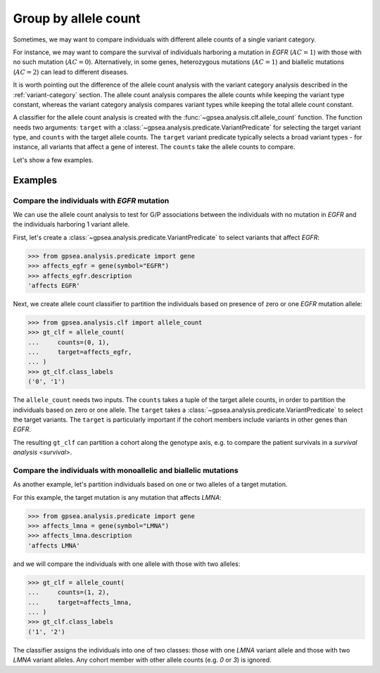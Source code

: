 .. _allele-count:

#####################
Group by allele count
#####################

Sometimes, we may want to compare individuals with different allele counts of a single variant category.

For instance, we may want to compare the survival of individuals harboring a mutation in *EGFR* (:math:`AC = 1`)
with those with no such mutation (:math:`AC = 0`). 
Alternatively, in some genes, heterozygous mutations (:math:`AC = 1`) and biallelic mutations (:math:`AC = 2`)
can lead to different diseases.

It is worth pointing out the difference of the allele count analysis
with the variant category analysis described in the :ref:`variant-category` section.
The allele count analysis compares the allele counts while keeping the variant type constant,
whereas the variant category analysis compares variant types while keeping the total allele count constant.

A classifier for the allele count analysis is created with
the :func:`~gpsea.analysis.clf.allele_count` function.
The function needs two arguments:
``target`` with a :class:`~gpsea.analysis.predicate.VariantPredicate` for selecting the target variant type,
and ``counts`` with the target allele counts.
The ``target`` variant predicate typically selects a broad variant types - for instance, all variants that affect a gene of interest.
The ``counts`` take the allele counts to compare.

Let's show a few examples.


********
Examples
********

Compare the individuals with *EGFR* mutation
============================================

We can use the allele count analysis to test for G/P associations
between the individuals with no mutation in *EGFR*
and the individuals harboring 1 variant allele.

First, let's create a :class:`~gpsea.analysis.predicate.VariantPredicate`
to select variants that affect *EGFR*:

>>> from gpsea.analysis.predicate import gene
>>> affects_egfr = gene(symbol="EGFR")
>>> affects_egfr.description
'affects EGFR'

Next, we create allele count classifier to partition the individuals
based on presence of zero or one *EGFR* mutation allele:

.. figure:: img/allele-count-zero-one.png
   :alt: No mutation vs. monoallelic mutation
   :align: center
   :width: 600px


>>> from gpsea.analysis.clf import allele_count
>>> gt_clf = allele_count(
...     counts=(0, 1),
...     target=affects_egfr,
... )
>>> gt_clf.class_labels
('0', '1')

The ``allele_count`` needs two inputs.
The ``counts`` takes a tuple of the target allele counts,
in order to partition the individuals based on zero or one allele.
The ``target`` takes a :class:`~gpsea.analysis.predicate.VariantPredicate`
to select the target variants.
The ``target`` is particularly important
if the cohort members include variants in other genes than *EGFR*.

The resulting ``gt_clf`` can partition a cohort along the genotype axis,
e.g. to compare the patient survivals in a `survival analysis <survival>`.


Compare the individuals with monoallelic and biallelic mutations
================================================================

As another example, let's partition individuals based on one or two alleles of a target mutation.

For this example, the target mutation is any mutation that affects *LMNA*:


>>> from gpsea.analysis.predicate import gene
>>> affects_lmna = gene(symbol="LMNA")
>>> affects_lmna.description
'affects LMNA'

and we will compare the individuals with one allele with those with two alleles:


.. figure:: img/allele-count-one-two.png
   :alt: Monoallelic vs biallelic mutations
   :align: center
   :width: 600px


>>> gt_clf = allele_count(
...     counts=(1, 2),
...     target=affects_lmna,
... )
>>> gt_clf.class_labels
('1', '2')


The classifier assigns the individuals into one of two classes:
those with one *LMNA* variant allele and those with two *LMNA* variant alleles.
Any cohort member with other allele counts (e.g. `0` or `3`) is ignored.
